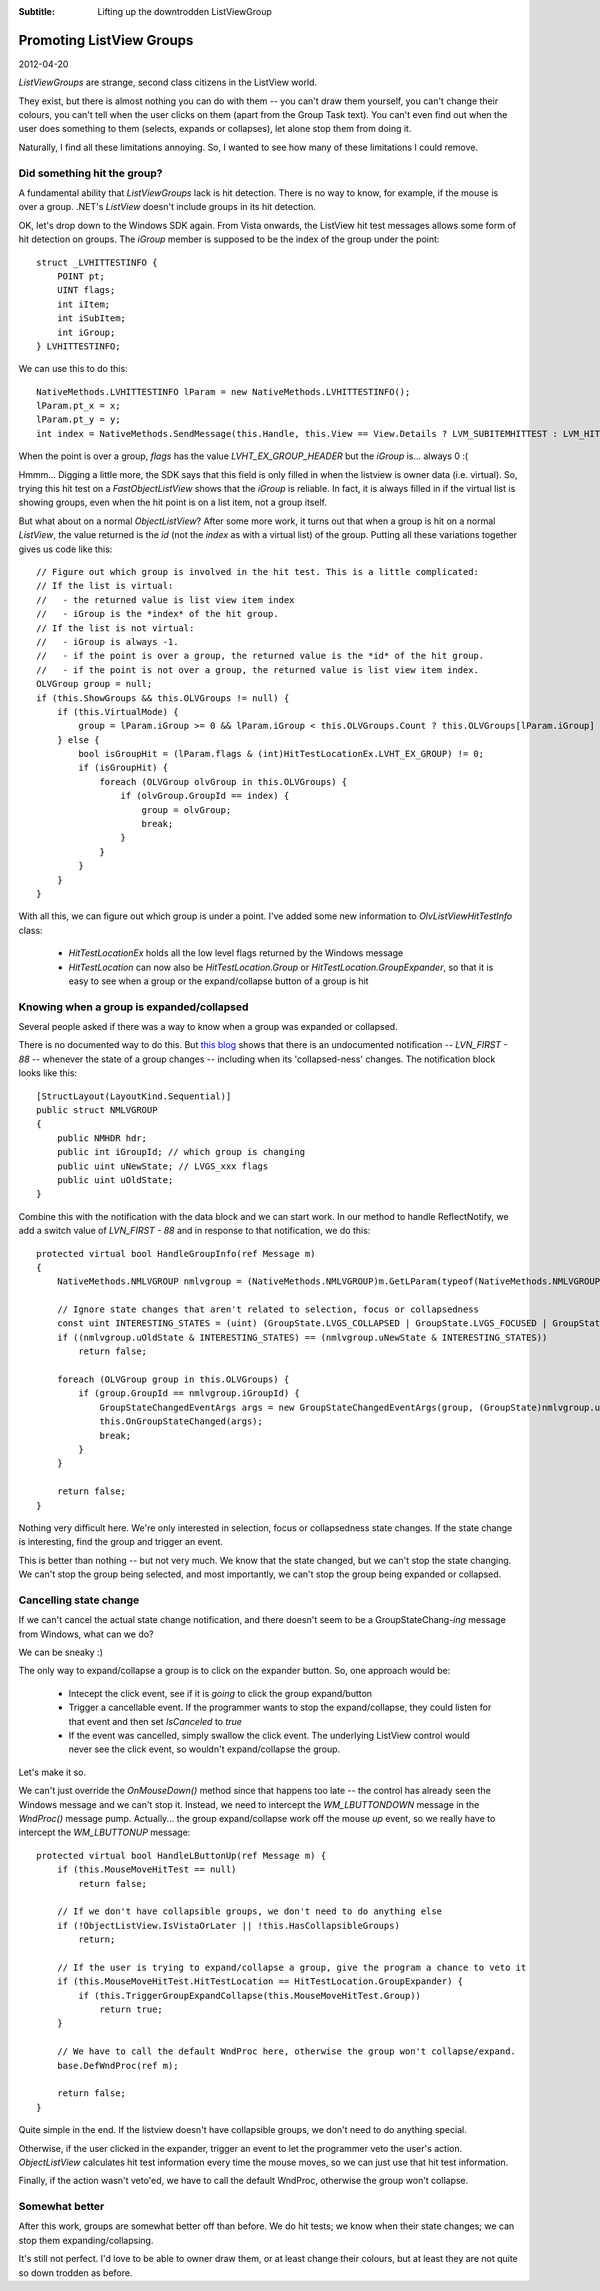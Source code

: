 .. -*- coding: UTF-8 -*-

:Subtitle: Lifting up the downtrodden ListViewGroup

.. _blog-listviewgroups:

Promoting ListView Groups
=========================

2012-04-20

`ListViewGroups` are strange, second class citizens in the ListView world.

They exist, but there is almost nothing you can do with them -- you can't
draw them yourself, you can't change their colours, you can't tell when
the user clicks on them (apart from the Group Task text). You can't even
find out when the user does something to them (selects, expands or collapses),
let alone stop them from doing it.

Naturally, I find all these limitations annoying. So, I wanted to see how
many of these limitations I could remove.


Did something hit the group?
----------------------------

A fundamental ability that `ListViewGroups` lack is hit detection. There is no way to know, for example,
if the mouse is over a group. .NET's `ListView` doesn't include groups in its hit detection.

OK, let's drop down to the Windows SDK again. From Vista onwards, the ListView hit test messages allows
some form of hit detection on groups.
The `iGroup` member is supposed to be the index of the group under the point::

    struct _LVHITTESTINFO {
        POINT pt;
        UINT flags;
        int iItem;
        int iSubItem;
        int iGroup;
    } LVHITTESTINFO;

We can use this to do this::

    NativeMethods.LVHITTESTINFO lParam = new NativeMethods.LVHITTESTINFO();
    lParam.pt_x = x;
    lParam.pt_y = y;
    int index = NativeMethods.SendMessage(this.Handle, this.View == View.Details ? LVM_SUBITEMHITTEST : LVM_HITTEST, -1, ref lParam);

When the point is over a group, `flags` has the value `LVHT_EX_GROUP_HEADER` but the `iGroup` is... always 0 :(

Hmmm... Digging a little more, the SDK says that this field is only filled in
when the listview is owner data (i.e. virtual). So, trying this hit test on a `FastObjectListView`
shows that the `iGroup` is reliable. In fact, it is always filled in if the virtual list is showing groups,
even when the hit point is on a list item, not a group itself.

But what about on a normal `ObjectListView`? After some more work, it turns out that
when a group is hit on a normal `ListView`, the value returned is the *id* (not the *index* as with
a virtual list) of the group. Putting all these variations together gives us code like this::

    // Figure out which group is involved in the hit test. This is a little complicated:
    // If the list is virtual:
    //   - the returned value is list view item index
    //   - iGroup is the *index* of the hit group.
    // If the list is not virtual:
    //   - iGroup is always -1.
    //   - if the point is over a group, the returned value is the *id* of the hit group.
    //   - if the point is not over a group, the returned value is list view item index.
    OLVGroup group = null;
    if (this.ShowGroups && this.OLVGroups != null) {
        if (this.VirtualMode) {
            group = lParam.iGroup >= 0 && lParam.iGroup < this.OLVGroups.Count ? this.OLVGroups[lParam.iGroup] : null;
        } else {
            bool isGroupHit = (lParam.flags & (int)HitTestLocationEx.LVHT_EX_GROUP) != 0;
            if (isGroupHit) {
                foreach (OLVGroup olvGroup in this.OLVGroups) {
                    if (olvGroup.GroupId == index) {
                        group = olvGroup;
                        break;
                    }
                }
            }
        }
    }

With all this, we can figure out which group is under a point. I've added some new information
to `OlvListViewHitTestInfo` class:

    * `HitTestLocationEx` holds all the low level flags returned by the Windows message
    * `HitTestLocation` can now also be `HitTestLocation.Group` or `HitTestLocation.GroupExpander`,
      so that it is easy to see when a group or the expand/collapse button of a group is hit

Knowing when a group is expanded/collapsed
------------------------------------------

Several people asked if there was a way to know when a group was expanded or collapsed.

There is no documented way to do this. But `this blog`_ shows that there is an
undocumented notification -- `LVN_FIRST - 88` --  whenever the state of a group changes
-- including when its 'collapsed-ness' changes. The notification block looks
like this::

    [StructLayout(LayoutKind.Sequential)]
    public struct NMLVGROUP
    {
        public NMHDR hdr;
        public int iGroupId; // which group is changing
        public uint uNewState; // LVGS_xxx flags
        public uint uOldState;
    }

.. _this blog: http://something.com

Combine this with the notification with the data block and we can start work.
In our method to handle ReflectNotify, we add a switch value of `LVN_FIRST - 88`
and in response to that notification, we do this::

    protected virtual bool HandleGroupInfo(ref Message m)
    {
        NativeMethods.NMLVGROUP nmlvgroup = (NativeMethods.NMLVGROUP)m.GetLParam(typeof(NativeMethods.NMLVGROUP));

        // Ignore state changes that aren't related to selection, focus or collapsedness
        const uint INTERESTING_STATES = (uint) (GroupState.LVGS_COLLAPSED | GroupState.LVGS_FOCUSED | GroupState.LVGS_SELECTED);
        if ((nmlvgroup.uOldState & INTERESTING_STATES) == (nmlvgroup.uNewState & INTERESTING_STATES))
            return false;

        foreach (OLVGroup group in this.OLVGroups) {
            if (group.GroupId == nmlvgroup.iGroupId) {
                GroupStateChangedEventArgs args = new GroupStateChangedEventArgs(group, (GroupState)nmlvgroup.uOldState, (GroupState)nmlvgroup.uNewState);
                this.OnGroupStateChanged(args);
                break;
            }
        }

        return false;
    }

Nothing very difficult here. We're only interested in selection, focus or collapsedness state changes.
If the state change is interesting, find the group and trigger an event.

This is better than nothing -- but not very much. We know that the state changed, but we can't stop the state
changing. We can't stop the group being selected, and most importantly, we can't stop the group being
expanded or collapsed.

Cancelling state change
-----------------------

If we can't cancel the actual state change notification, and there doesn't seem to be a GroupStateChang-*ing* message from Windows,
what can we do?

We can be sneaky :)

The only way to expand/collapse a group is to click on the expander button. So, one approach would be:

    * Intecept the click event, see if it is *going* to click the group expand/button
    * Trigger a cancellable event. If the programmer wants to stop the expand/collapse, they
      could listen for that event and then set `IsCanceled` to *true*
    * If the event was cancelled, simply swallow the click event. The underlying ListView control would
      never see the click event, so wouldn't expand/collapse the group.

Let's make it so.

We can't just override the `OnMouseDown()` method since that happens too late -- the control has already seen the Windows message
and we can't stop it. Instead, we need to intercept the `WM_LBUTTONDOWN` message in the `WndProc()` message pump.
Actually... the group expand/collapse work off the mouse *up* event, so we really have to intercept the `WM_LBUTTONUP` message::

    protected virtual bool HandleLButtonUp(ref Message m) {
        if (this.MouseMoveHitTest == null)
            return false;

        // If we don't have collapsible groups, we don't need to do anything else
        if (!ObjectListView.IsVistaOrLater || !this.HasCollapsibleGroups)
            return;

        // If the user is trying to expand/collapse a group, give the program a chance to veto it
        if (this.MouseMoveHitTest.HitTestLocation == HitTestLocation.GroupExpander) {
            if (this.TriggerGroupExpandCollapse(this.MouseMoveHitTest.Group))
                return true;
        }

        // We have to call the default WndProc here, otherwise the group won't collapse/expand.
        base.DefWndProc(ref m);

        return false;
    }

Quite simple in the end. If the listview doesn't have collapsible groups, we don't need to do anything special.

Otherwise, if the user clicked in the expander, trigger an event to let the programmer veto the user's action.
`ObjectListView` calculates hit test information every time the mouse moves, so we can just
use that hit test information.

Finally, if the action wasn't veto'ed, we have to call the default WndProc, otherwise the group won't collapse.

Somewhat better
---------------

After this work, groups are somewhat better off than before. We do hit tests; we know when their state changes;
we can stop them expanding/collapsing.

It's still not perfect. I'd love to be able to owner draw them, or at least change their colours, but
at least they are not quite so down trodden as before.


